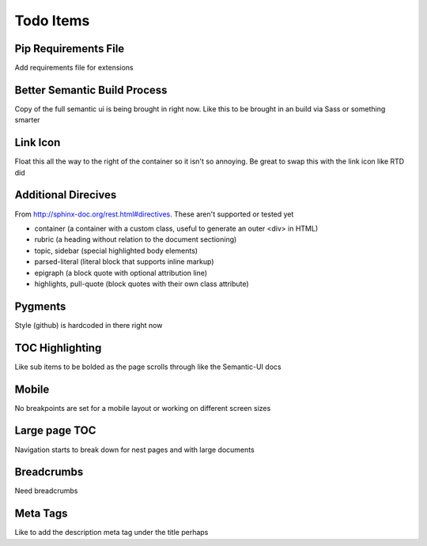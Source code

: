 ==========
Todo Items
==========

Pip Requirements File
---------------------
Add requirements file for extensions

Better Semantic Build Process
-----------------------------
Copy of the full semantic ui is being brought in right now. Like this to be brought in an build via Sass or something smarter


Link Icon
---------
Float this all the way to the right of the container so it isn't so annoying. Be great to swap this with the link icon like RTD did

Additional Direcives
--------------------
From http://sphinx-doc.org/rest.html#directives. These aren't supported or tested yet

* container (a container with a custom class, useful to generate an outer <div> in HTML)
* rubric (a heading without relation to the document sectioning)
* topic, sidebar (special highlighted body elements)
* parsed-literal (literal block that supports inline markup)
* epigraph (a block quote with optional attribution line)
* highlights, pull-quote (block quotes with their own class attribute)

Pygments
--------
Style (github) is hardcoded in there right now

TOC Highlighting
----------------
Like sub items to be bolded as the page scrolls through like the Semantic-UI docs

Mobile
------
No breakpoints are set for a mobile layout or working on different screen sizes

Large page TOC
--------------
Navigation starts to break down for nest pages and with large documents

Breadcrumbs
-----------
Need breadcrumbs

Meta Tags
---------
Like to add the description meta tag under the title perhaps

